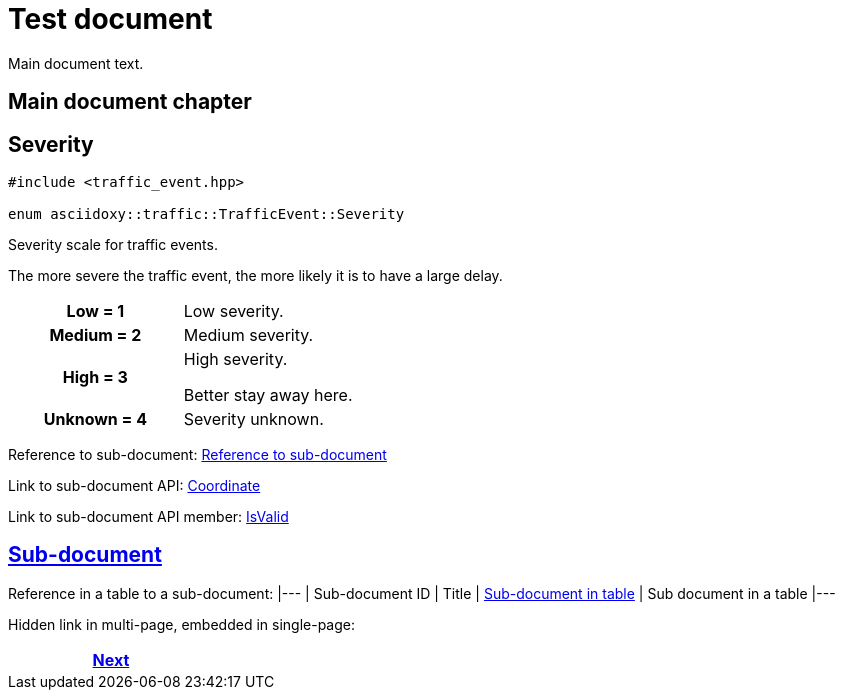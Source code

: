 = Test document

Main document text.

== Main document chapter [[main-document-chapter]]




[#cpp-classasciidoxy_1_1traffic_1_1_traffic_event_1a47c51b1f1f014cb943377fb67ad903b9,reftext='asciidoxy::traffic::TrafficEvent::Severity']
== Severity


[source,cpp,subs="-specialchars,macros+"]
----
#include &lt;traffic_event.hpp&gt;

enum asciidoxy::traffic::TrafficEvent::Severity
----

Severity scale for traffic events.

The more severe the traffic event, the more likely it is to have a large delay.

[cols='h,a']
|===


| [[cpp-classasciidoxy_1_1traffic_1_1_traffic_event_1a47c51b1f1f014cb943377fb67ad903b9a28d0edd045e05cf5af64e35ae0c4c6ef,Low]]Low = 1
|
Low severity.




| [[cpp-classasciidoxy_1_1traffic_1_1_traffic_event_1a47c51b1f1f014cb943377fb67ad903b9a87f8a6ab85c9ced3702b4ea641ad4bb5,Medium]]Medium = 2
|
Medium severity.




| [[cpp-classasciidoxy_1_1traffic_1_1_traffic_event_1a47c51b1f1f014cb943377fb67ad903b9a655d20c1ca69519ca647684edbb2db35,High]]High = 3
|
High severity.

Better stay away here.


| [[cpp-classasciidoxy_1_1traffic_1_1_traffic_event_1a47c51b1f1f014cb943377fb67ad903b9a88183b946cc5f0e8c96b2e66e1c74a7e,Unknown]]Unknown = 4
|
Severity unknown.



|===


Reference to sub-document:
<<sub_directory/multifile_subdoc_test.adoc#sub-document-chapter,Reference to sub-document>>

Link to sub-document API:
xref:sub_directory/multifile_subdoc_test.adoc#cpp-classasciidoxy_1_1geometry_1_1_coordinate[++Coordinate++]

Link to sub-document API member:
xref:sub_directory/multifile_subdoc_test.adoc#cpp-classasciidoxy_1_1geometry_1_1_coordinate_1a8d7e0eac29549fa4666093e36914deac[++IsValid++]

== <<sub_directory/multifile_subdoc_test.adoc#,Sub-document>>

Reference in a table to a sub-document:
|---
| Sub-document ID | Title
| <<sub_directory/multifile_subdoc_in_table_test.adoc#sub-document-in-table,Sub-document in table>>
| Sub document in a table
|---

Hidden link in multi-page, embedded in single-page:


ifdef::backend-html5[]
++++
<div id="navigation">
++++
endif::[]
[frame=none, grid=none, cols="<.^,^.^,>.^"]
|===
|

|

|<<sub_directory/multifile_subdoc_test.adoc#,Next>>
|===
ifdef::backend-html5[]
++++
</div>
++++
endif::[]
